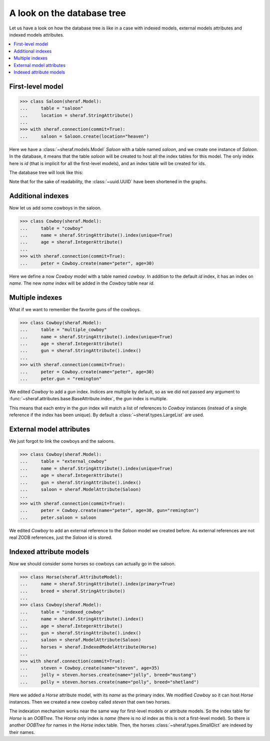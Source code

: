 A look on the database tree
===========================

Let us have a look on how the database tree is like in a case with indexed models,
external models attributes and indexed models attributes.

.. contents::
   :local:

First-level model
-----------------

.. code-block:: python

   >>> class Saloon(sheraf.Model):
   ...     table = "saloon"
   ...     location = sheraf.StringAttribute()
   ...
   >>> with sheraf.connection(commit=True):
   ...     saloon = Saloon.create(location="heaven")

Here we have a :class:`~sheraf.models.Model` *Saloon* with a table named *saloon*, and we
create one instance of *Saloon*. In the database, it means that the table *saloon* will be
created to host all the index tables for this model. The only index here is *id* (that is
implicit for all the first-level models), and an index table will be created for ids.

The database tree will look like this:

.. graphviz::
   :align: center

    digraph cowboy {
        node [
            shape="box"
        ];
        edge [
            arrowhead="none"
        ];

        "root" [label="root"];
        "table_saloon" [label="OOBTree"];
        "root" -> "table_saloon" [label=" saloon"];
        "saloon_index_id" [label="OOBTree"];
        "saloonmapping" [label="SmallDict
    id: '62a29766-3ccc'
    location: 'heaven'"];

        "table_saloon" -> "saloon_index_id" [label="id"];
        "saloon_index_id" -> "saloonmapping" [label="62a29766-3ccc"];
     }

Note that for the sake of readability, the :class:`~uuid.UUID` have been shortened in the graphs.

Additional indexes
------------------

Now let us add some cowboys in the saloon.

.. code-block:: python

   >>> class Cowboy(sheraf.Model):
   ...     table = "cowboy"
   ...     name = sheraf.StringAttribute().index(unique=True)
   ...     age = sheraf.IntegerAttribute()
   ...
   >>> with sheraf.connection(commit=True):
   ...     peter = Cowboy.create(name="peter", age=30)

Here we define a now *Cowboy* model with a table named *cowboy*. In addition
to the default *id* index, it has an index on *name*. The new *name* index will
be added in the *Cowboy* table near *id*.

.. graphviz::
   :align: center

    digraph cowboy {
        node [
            shape="box"
        ];
        edge [
            arrowhead="none"
        ];

        "root" [label="root"];
        "table_saloon" [label="OOBTree"];
        "table_cowboy" [label="OOBTree"];
        "root" -> "table_saloon" [label=" saloon"];
        "root" -> "table_cowboy" [label=" cowboy"];

        subgraph cowboy {
            "cowboy_index_id" [label="OOBTree"];
            "cowboy_index_name" [label="OOBTree"];

            "table_cowboy" -> "cowboy_index_id" [label=" id"];
            "table_cowboy" -> "cowboy_index_name" [label=" name"];

            subgraph peter {
                "persistent_peter" [label="SmallDict
    id: 238745982085
    name: 'peter'"];

                "cowboy_index_id" -> "persistent_peter" [label=" 146de06d-b700"];
                "cowboy_index_name" -> "persistent_peter" [label=" peter"];
            }
        }

        subgraph saloon {
            "saloon_index_id" [label="OOBTree"];
            "saloonmapping" [label="SmallDict
    id: '62a29766-3ccc'
    location: 'heaven'"];

            "table_saloon" -> "saloon_index_id" [label="id"];
            "saloon_index_id" -> "saloonmapping" [label="62a29766-3ccc"];
         }
     }

Multiple indexes
----------------

What if we want to remember the favorite guns of the cowboys.

.. code-block:: python

   >>> class Cowboy(sheraf.Model):
   ...     table = "multiple_cowboy"
   ...     name = sheraf.StringAttribute().index(unique=True)
   ...     age = sheraf.IntegerAttribute()
   ...     gun = sheraf.StringAttribute().index()
   ...
   >>> with sheraf.connection(commit=True):
   ...     peter = Cowboy.create(name="peter", age=30)
   ...     peter.gun = "remington"

We edited *Cowboy* to add a *gun* index. Indices are multiple by default,
so as we did not passed any argument to :func:`~sheraf.attributes.base.BaseAttribute.index`,
the *gun* index is multiple.

This means that each entry in the *gun* index will match a list of references
to *Cowboy* instances (instead of a single reference if the index has been unique). By default
a :class:`~sheraf.types.LargeList` are used.

.. graphviz::
   :align: center

    digraph cowboy {
        node [
            shape="box"
        ];
        edge [
            arrowhead="none"
        ];

        "root" [label="root"];
        "table_saloon" [label="OOBTree"];
        "table_cowboy" [label="OOBTree"];
        "root" -> "table_saloon" [label=" saloon"];
        "root" -> "table_cowboy" [label=" cowboy"];

        subgraph cowboy {
            "cowboy_index_id" [label="OOBTree"];
            "cowboy_index_name" [label="OOBTree"];
            "cowboy_index_gun" [label="OOBTree"];

            "cowboy_index_gun_list" [label="LargeList"];

            "table_cowboy" -> "cowboy_index_id" [label=" id"];
            "table_cowboy" -> "cowboy_index_name" [label=" name"];
            "table_cowboy" -> "cowboy_index_gun" [label=" gun"];

            "persistent_peter" [label="SmallDict
    id: 238745982085
    name: 'peter'
    gun: 'remington'"];

            "cowboy_index_id" -> "persistent_peter" [label=" 146de06d-b700"];
            "cowboy_index_name" -> "persistent_peter" [label=" peter"];
            "cowboy_index_gun" -> "cowboy_index_gun_list" [label=" remington"];
            "cowboy_index_gun_list" -> "persistent_peter" [label=" 0"];
        }

        subgraph saloon {
            "saloon_index_id" [label="OOBTree"];
            "saloonmapping" [label="SmallDict
    id: '62a29766-3ccc'
    location: 'heaven'"];

            "table_saloon" -> "saloon_index_id" [label="id"];
            "saloon_index_id" -> "saloonmapping" [label="62a29766-3ccc"];
         }
     }


External model attributes
-------------------------

We just forgot to link the cowboys and the saloons.

.. code-block:: python

   >>> class Cowboy(sheraf.Model):
   ...     table = "external_cowboy"
   ...     name = sheraf.StringAttribute().index(unique=True)
   ...     age = sheraf.IntegerAttribute()
   ...     gun = sheraf.StringAttribute().index()
   ...     saloon = sheraf.ModelAttribute(Saloon)
   ...
   >>> with sheraf.connection(commit=True):
   ...     peter = Cowboy.create(name="peter", age=30, gun="remington")
   ...     peter.saloon = saloon

We edited *Cowboy* to add an external reference to the *Saloon* model we
created before.
As external references are not real ZODB references, just the *Saloon* id is stored.

.. graphviz::
   :align: center

    digraph cowboy {
        node [
            shape="box"
        ];
        edge [
            arrowhead="none"
        ];

        "root" [label="root"];
        "table_saloon" [label="OOBTree"];
        "table_cowboy" [label="OOBTree"];
        "root" -> "table_saloon" [label=" saloon"];
        "root" -> "table_cowboy" [label=" cowboy"];

        subgraph cowboy {
            "cowboy_index_id" [label="OOBTree"];
            "cowboy_index_name" [label="OOBTree"];
            "cowboy_index_gun" [label="OOBTree"];

            "cowboy_index_gun_list" [label="LargeList"];

            "table_cowboy" -> "cowboy_index_id" [label=" id"];
            "table_cowboy" -> "cowboy_index_name" [label=" name"];
            "table_cowboy" -> "cowboy_index_gun" [label=" gun"];

            "persistent_peter" [label="SmallDict
    id: 238745982085
    name: 'peter'
    gun: 'remington'
    saloon: '62a29766-3ccc'"];

            "cowboy_index_id" -> "persistent_peter" [label=" 146de06d-b700"];
            "cowboy_index_name" -> "persistent_peter" [label=" peter"];
            "cowboy_index_gun" -> "cowboy_index_gun_list" [label=" remington"];
            "cowboy_index_gun_list" -> "persistent_peter" [label=" 0"];
        }

        subgraph saloon {
            "saloon_index_id" [label="OOBTree"];
            "saloonmapping" [label="SmallDict
    id: '62a29766-3ccc'
    location: 'heaven'"];

            "table_saloon" -> "saloon_index_id" [label="id"];
            "saloon_index_id" -> "saloonmapping" [label="62a29766-3ccc"];
         }
     }

Indexed attribute models
------------------------

Now we should consider some horses so cowboys can actually go in the saloon.

.. code-block:: python

   >>> class Horse(sheraf.AttributeModel):
   ...     name = sheraf.StringAttribute().index(primary=True)
   ...     breed = sheraf.StringAttribute()
   ...
   >>> class Cowboy(sheraf.Model):
   ...     table = "indexed_cowboy"
   ...     name = sheraf.StringAttribute().index()
   ...     age = sheraf.IntegerAttribute()
   ...     gun = sheraf.StringAttribute().index()
   ...     saloon = sheraf.ModelAttribute(Saloon)
   ...     horses = sheraf.IndexedModelAttribute(Horse)
   ...
   >>> with sheraf.connection(commit=True):
   ...     steven = Cowboy.create(name="steven", age=35)
   ...     jolly = steven.horses.create(name="jolly", breed="mustang")
   ...     polly = steven.horses.create(name="polly", breed="shetland")

Here we added a *Horse* attribute model, with its *name* as the primary index.
We modified *Cowboy* so it can host *Horse* instances. Then we created a new
cowboy called *steven* that own two horses.

The indexation mechanism works near the same way for first-level models or
attribute models. So the index table for *Horse* is an *OOBTree*. The *Horse*
only index is *name* (there is no *id* index as this is not a first-level model).
So there is another *OOBTree* for names in the *Horse* index table. Then,
the horses :class:`~sheraf.types.SmallDict` are indexed by their names.

.. graphviz::
   :align: center

    digraph cowboy {
        node [
            shape="box"
        ];
        edge [
            arrowhead="none"
        ];

        "root" [label="root"];
        "table_saloon" [label="OOBTree"];
        "table_cowboy" [label="OOBTree"];
        "root" -> "table_saloon" [label=" saloon"];
        "root" -> "table_cowboy" [label=" cowboy"];

        subgraph cowboy {
            "cowboy_index_id" [label="OOBTree"];
            "cowboy_index_name" [label="OOBTree"];
            "cowboy_index_gun" [label="OOBTree"];

            "cowboy_index_gun_list" [label="LargeList"];

            "table_cowboy" -> "cowboy_index_id" [label=" id"];
            "table_cowboy" -> "cowboy_index_name" [label=" name"];
            "table_cowboy" -> "cowboy_index_gun" [label=" gun"];

            subgraph peter {
                "persistent_peter" [label="SmallDict
    id: 238745982085
    name: 'peter'
    saloon: '62a29766-3ccc'"];

                "cowboy_index_id" -> "persistent_peter" [label=" 146de06d-b700"];
                "cowboy_index_name" -> "persistent_peter" [label=" peter"];
                "cowboy_index_gun" -> "cowboy_index_gun_list" [label=" remington"];
                "cowboy_index_gun_list" -> "persistent_peter" [label=" 0"];
            }

            subgraph steven {
                "persistent_steven" [label="SmallDict
    id: 2715507222553
    name: 'steven'"];
                "persistent_horses" [label="OOBTree"];
                "horse_name_index" [label="OOBTree"];
                "jollymapping" [label="SmallDict
    name: 'jolly'
    breed: 'mustang'"];
                "pollymapping" [label="SmallDict
    name: 'polly'
    breed: 'shetland'"];

                "cowboy_index_id" -> "persistent_steven" [label=" a9a6938f-4800"];
                "cowboy_index_name" -> "persistent_steven" [label=" steven"];

                "persistent_steven" -> "persistent_horses" [label=" horses"];
                "persistent_horses" -> "horse_name_index" [label=" name"];
                "horse_name_index" -> "jollymapping" [label=" jolly"];
                "horse_name_index" -> "pollymapping" [label=" polly"];
            }
        }

        subgraph saloon {
            "saloon_index_id" [label="OOBTree"];
            "saloonmapping" [label="SmallDict
    id: '62a29766-3ccc'
    location: 'heaven'"];

            "table_saloon" -> "saloon_index_id" [label="id"];
            "saloon_index_id" -> "saloonmapping" [label="62a29766-3ccc"];
         }
     }

